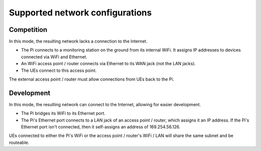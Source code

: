 ********************************
Supported network configurations
********************************

Competition
===========
In this mode, the resulting network lacks a connection to the Internet.

-   The Pi connects to a monitoring station on the ground from its internal WiFi. It assigns IP addresses to devices connected via WiFi and Ethernet.
-   An WiFi access point / router connects via Ethernet to its WAN jack (not the LAN jacks).
-   The UEs connect to this access point.

The external access point / router must allow connections from UEs back to the Pi.


Development
===========
In this mode, the resulting network can connect to the Internet, allowing for easier development.

-   The Pi bridges its WiFi to its Ethernet port.
-   The Pi's Ethernet port connects to a LAN jack of an access point / router, which assigns it an IP address. If the Pi's Ethernet port isn't connected, then it self-assigns an address of 169.254.56.126.

UEs connected to either the Pi's WiFi or the access point / router's WiFi / LAN will share the same subnet and be routeable.
